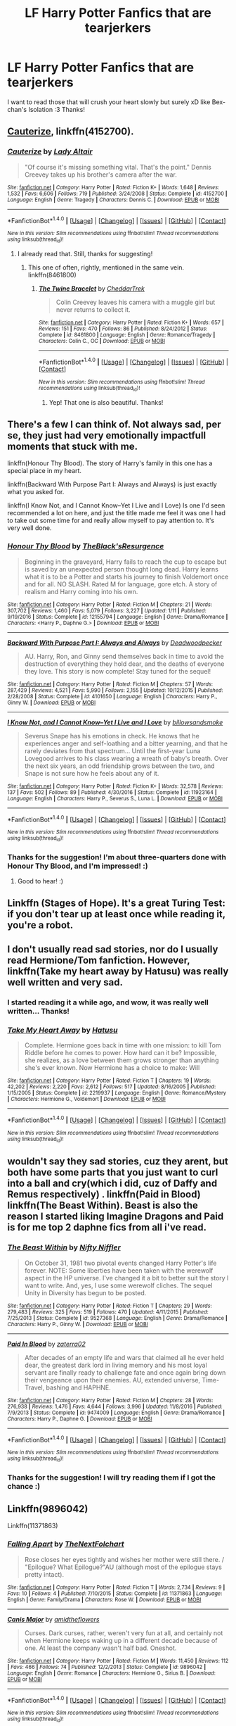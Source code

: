 #+TITLE: LF Harry Potter Fanfics that are tearjerkers

* LF Harry Potter Fanfics that are tearjerkers
:PROPERTIES:
:Author: The_Lonely_Raven
:Score: 5
:DateUnix: 1513267395.0
:DateShort: 2017-Dec-14
:FlairText: Request
:END:
I want to read those that will crush your heart slowly but surely xD like Bex-chan's Isolation :3 Thanks!


** [[https://www.fanfiction.net/s/4152700/1/Cauterize][Cauterize]], linkffn(4152700).
:PROPERTIES:
:Author: InquisitorCOC
:Score: 11
:DateUnix: 1513269185.0
:DateShort: 2017-Dec-14
:END:

*** [[http://www.fanfiction.net/s/4152700/1/][*/Cauterize/*]] by [[https://www.fanfiction.net/u/24216/Lady-Altair][/Lady Altair/]]

#+begin_quote
  "Of course it's missing something vital. That's the point." Dennis Creevey takes up his brother's camera after the war.
#+end_quote

^{/Site/: [[http://www.fanfiction.net/][fanfiction.net]] *|* /Category/: Harry Potter *|* /Rated/: Fiction K+ *|* /Words/: 1,648 *|* /Reviews/: 1,532 *|* /Favs/: 6,606 *|* /Follows/: 719 *|* /Published/: 3/24/2008 *|* /Status/: Complete *|* /id/: 4152700 *|* /Language/: English *|* /Genre/: Tragedy *|* /Characters/: Dennis C. *|* /Download/: [[http://www.ff2ebook.com/old/ffn-bot/index.php?id=4152700&source=ff&filetype=epub][EPUB]] or [[http://www.ff2ebook.com/old/ffn-bot/index.php?id=4152700&source=ff&filetype=mobi][MOBI]]}

--------------

*FanfictionBot*^{1.4.0} *|* [[[https://github.com/tusing/reddit-ffn-bot/wiki/Usage][Usage]]] | [[[https://github.com/tusing/reddit-ffn-bot/wiki/Changelog][Changelog]]] | [[[https://github.com/tusing/reddit-ffn-bot/issues/][Issues]]] | [[[https://github.com/tusing/reddit-ffn-bot/][GitHub]]] | [[[https://www.reddit.com/message/compose?to=tusing][Contact]]]

^{/New in this version: Slim recommendations using/ ffnbot!slim! /Thread recommendations using/ linksub(thread_id)!}
:PROPERTIES:
:Author: FanfictionBot
:Score: 5
:DateUnix: 1513269190.0
:DateShort: 2017-Dec-14
:END:

**** I already read that. Still, thanks for suggesting!
:PROPERTIES:
:Author: The_Lonely_Raven
:Score: 2
:DateUnix: 1513273273.0
:DateShort: 2017-Dec-14
:END:

***** This one of often, rightly, mentioned in the same vein. linkffn(8461800)
:PROPERTIES:
:Score: 3
:DateUnix: 1513279929.0
:DateShort: 2017-Dec-14
:END:

****** [[http://www.fanfiction.net/s/8461800/1/][*/The Twine Bracelet/*]] by [[https://www.fanfiction.net/u/653366/CheddarTrek][/CheddarTrek/]]

#+begin_quote
  Colin Creevey leaves his camera with a muggle girl but never returns to collect it.
#+end_quote

^{/Site/: [[http://www.fanfiction.net/][fanfiction.net]] *|* /Category/: Harry Potter *|* /Rated/: Fiction K+ *|* /Words/: 657 *|* /Reviews/: 151 *|* /Favs/: 470 *|* /Follows/: 86 *|* /Published/: 8/24/2012 *|* /Status/: Complete *|* /id/: 8461800 *|* /Language/: English *|* /Genre/: Romance/Tragedy *|* /Characters/: Colin C., OC *|* /Download/: [[http://www.ff2ebook.com/old/ffn-bot/index.php?id=8461800&source=ff&filetype=epub][EPUB]] or [[http://www.ff2ebook.com/old/ffn-bot/index.php?id=8461800&source=ff&filetype=mobi][MOBI]]}

--------------

*FanfictionBot*^{1.4.0} *|* [[[https://github.com/tusing/reddit-ffn-bot/wiki/Usage][Usage]]] | [[[https://github.com/tusing/reddit-ffn-bot/wiki/Changelog][Changelog]]] | [[[https://github.com/tusing/reddit-ffn-bot/issues/][Issues]]] | [[[https://github.com/tusing/reddit-ffn-bot/][GitHub]]] | [[[https://www.reddit.com/message/compose?to=tusing][Contact]]]

^{/New in this version: Slim recommendations using/ ffnbot!slim! /Thread recommendations using/ linksub(thread_id)!}
:PROPERTIES:
:Author: FanfictionBot
:Score: 5
:DateUnix: 1513279952.0
:DateShort: 2017-Dec-14
:END:

******* Yep! That one is also beautiful. Thanks!
:PROPERTIES:
:Author: The_Lonely_Raven
:Score: 1
:DateUnix: 1513300664.0
:DateShort: 2017-Dec-15
:END:


** There's a few I can think of. Not always sad, per se, they just had very emotionally impactfull moments that stuck with me.

linkffn(Honour Thy Blood). The story of Harry's family in this one has a special place in my heart.

linkffn(Backward With Purpose Part I: Always and Always) is just exactly what you asked for.

linkffn(I Know Not, and I Cannot Know--Yet I Live and I Love) Is one I'd seen recommended a lot on here, and just the title made me feel it was one I had to take out some time for and really allow myself to pay attention to. It's very well done.
:PROPERTIES:
:Score: 3
:DateUnix: 1513280519.0
:DateShort: 2017-Dec-14
:END:

*** [[http://www.fanfiction.net/s/12155794/1/][*/Honour Thy Blood/*]] by [[https://www.fanfiction.net/u/8024050/TheBlack-sResurgence][/TheBlack'sResurgence/]]

#+begin_quote
  Beginning in the graveyard, Harry fails to reach the cup to escape but is saved by an unexpected person thought long dead. Harry learns what it is to be a Potter and starts his journey to finish Voldemort once and for all. NO SLASH. Rated M for language, gore etch. A story of realism and Harry coming into his own.
#+end_quote

^{/Site/: [[http://www.fanfiction.net/][fanfiction.net]] *|* /Category/: Harry Potter *|* /Rated/: Fiction M *|* /Chapters/: 21 *|* /Words/: 307,702 *|* /Reviews/: 1,460 *|* /Favs/: 5,079 *|* /Follows/: 3,227 *|* /Updated/: 1/11 *|* /Published/: 9/19/2016 *|* /Status/: Complete *|* /id/: 12155794 *|* /Language/: English *|* /Genre/: Drama/Romance *|* /Characters/: <Harry P., Daphne G.> *|* /Download/: [[http://www.ff2ebook.com/old/ffn-bot/index.php?id=12155794&source=ff&filetype=epub][EPUB]] or [[http://www.ff2ebook.com/old/ffn-bot/index.php?id=12155794&source=ff&filetype=mobi][MOBI]]}

--------------

[[http://www.fanfiction.net/s/4101650/1/][*/Backward With Purpose Part I: Always and Always/*]] by [[https://www.fanfiction.net/u/386600/Deadwoodpecker][/Deadwoodpecker/]]

#+begin_quote
  AU. Harry, Ron, and Ginny send themselves back in time to avoid the destruction of everything they hold dear, and the deaths of everyone they love. This story is now complete! Stay tuned for the sequel!
#+end_quote

^{/Site/: [[http://www.fanfiction.net/][fanfiction.net]] *|* /Category/: Harry Potter *|* /Rated/: Fiction M *|* /Chapters/: 57 *|* /Words/: 287,429 *|* /Reviews/: 4,521 *|* /Favs/: 5,990 *|* /Follows/: 2,155 *|* /Updated/: 10/12/2015 *|* /Published/: 2/28/2008 *|* /Status/: Complete *|* /id/: 4101650 *|* /Language/: English *|* /Characters/: Harry P., Ginny W. *|* /Download/: [[http://www.ff2ebook.com/old/ffn-bot/index.php?id=4101650&source=ff&filetype=epub][EPUB]] or [[http://www.ff2ebook.com/old/ffn-bot/index.php?id=4101650&source=ff&filetype=mobi][MOBI]]}

--------------

[[http://www.fanfiction.net/s/11923164/1/][*/I Know Not, and I Cannot Know--Yet I Live and I Love/*]] by [[https://www.fanfiction.net/u/7794370/billowsandsmoke][/billowsandsmoke/]]

#+begin_quote
  Severus Snape has his emotions in check. He knows that he experiences anger and self-loathing and a bitter yearning, and that he rarely deviates from that spectrum... Until the first-year Luna Lovegood arrives to his class wearing a wreath of baby's breath. Over the next six years, an odd friendship grows between the two, and Snape is not sure how he feels about any of it.
#+end_quote

^{/Site/: [[http://www.fanfiction.net/][fanfiction.net]] *|* /Category/: Harry Potter *|* /Rated/: Fiction K+ *|* /Words/: 32,578 *|* /Reviews/: 137 *|* /Favs/: 502 *|* /Follows/: 89 *|* /Published/: 4/30/2016 *|* /Status/: Complete *|* /id/: 11923164 *|* /Language/: English *|* /Characters/: Harry P., Severus S., Luna L. *|* /Download/: [[http://www.ff2ebook.com/old/ffn-bot/index.php?id=11923164&source=ff&filetype=epub][EPUB]] or [[http://www.ff2ebook.com/old/ffn-bot/index.php?id=11923164&source=ff&filetype=mobi][MOBI]]}

--------------

*FanfictionBot*^{1.4.0} *|* [[[https://github.com/tusing/reddit-ffn-bot/wiki/Usage][Usage]]] | [[[https://github.com/tusing/reddit-ffn-bot/wiki/Changelog][Changelog]]] | [[[https://github.com/tusing/reddit-ffn-bot/issues/][Issues]]] | [[[https://github.com/tusing/reddit-ffn-bot/][GitHub]]] | [[[https://www.reddit.com/message/compose?to=tusing][Contact]]]

^{/New in this version: Slim recommendations using/ ffnbot!slim! /Thread recommendations using/ linksub(thread_id)!}
:PROPERTIES:
:Author: FanfictionBot
:Score: 1
:DateUnix: 1513280587.0
:DateShort: 2017-Dec-14
:END:


*** Thanks for the suggestion! I'm about three-quarters done with Honour Thy Blood, and I'm impressed! :)
:PROPERTIES:
:Author: The_Lonely_Raven
:Score: 1
:DateUnix: 1513349291.0
:DateShort: 2017-Dec-15
:END:

**** Good to hear! :)
:PROPERTIES:
:Score: 2
:DateUnix: 1513349965.0
:DateShort: 2017-Dec-15
:END:


** Linkffn (Stages of Hope). It's a great Turing Test: if you don't tear up at least once while reading it, you're a robot.
:PROPERTIES:
:Author: bgottfried91
:Score: 3
:DateUnix: 1513299347.0
:DateShort: 2017-Dec-15
:END:


** I don't usually read sad stories, nor do I usually read Hermione/Tom fanfiction. However, linkffn(Take my heart away by Hatusu) was really well written and very sad.
:PROPERTIES:
:Author: FourWordForeword
:Score: 4
:DateUnix: 1513268817.0
:DateShort: 2017-Dec-14
:END:

*** I started reading it a while ago, and wow, it was really well written... Thanks!
:PROPERTIES:
:Author: The_Lonely_Raven
:Score: 2
:DateUnix: 1513300728.0
:DateShort: 2017-Dec-15
:END:


*** [[http://www.fanfiction.net/s/2219937/1/][*/Take My Heart Away/*]] by [[https://www.fanfiction.net/u/414617/Hatusu][/Hatusu/]]

#+begin_quote
  Complete. Hermione goes back in time with one mission: to kill Tom Riddle before he comes to power. How hard can it be? Impossible, she realizes, as a love between them grows stronger than anything she's ever known. Now Hermione has a choice to make: Will
#+end_quote

^{/Site/: [[http://www.fanfiction.net/][fanfiction.net]] *|* /Category/: Harry Potter *|* /Rated/: Fiction T *|* /Chapters/: 19 *|* /Words/: 42,202 *|* /Reviews/: 2,220 *|* /Favs/: 2,612 *|* /Follows/: 517 *|* /Updated/: 8/16/2005 *|* /Published/: 1/15/2005 *|* /Status/: Complete *|* /id/: 2219937 *|* /Language/: English *|* /Genre/: Romance/Mystery *|* /Characters/: Hermione G., Voldemort *|* /Download/: [[http://www.ff2ebook.com/old/ffn-bot/index.php?id=2219937&source=ff&filetype=epub][EPUB]] or [[http://www.ff2ebook.com/old/ffn-bot/index.php?id=2219937&source=ff&filetype=mobi][MOBI]]}

--------------

*FanfictionBot*^{1.4.0} *|* [[[https://github.com/tusing/reddit-ffn-bot/wiki/Usage][Usage]]] | [[[https://github.com/tusing/reddit-ffn-bot/wiki/Changelog][Changelog]]] | [[[https://github.com/tusing/reddit-ffn-bot/issues/][Issues]]] | [[[https://github.com/tusing/reddit-ffn-bot/][GitHub]]] | [[[https://www.reddit.com/message/compose?to=tusing][Contact]]]

^{/New in this version: Slim recommendations using/ ffnbot!slim! /Thread recommendations using/ linksub(thread_id)!}
:PROPERTIES:
:Author: FanfictionBot
:Score: 1
:DateUnix: 1513268863.0
:DateShort: 2017-Dec-14
:END:


** wouldn't say they sad stories, cuz they arent, but both have some parts that you just want to curl into a ball and cry(which i did, cuz of Daffy and Remus respectively) . linkffn(Paid in Blood) linkffn(The Beast Within). Beast is also the reason I started liking Imagine Dragons and Paid is for me top 2 daphne fics from all i've read.
:PROPERTIES:
:Author: nauze18
:Score: 2
:DateUnix: 1513275660.0
:DateShort: 2017-Dec-14
:END:

*** [[http://www.fanfiction.net/s/9527368/1/][*/The Beast Within/*]] by [[https://www.fanfiction.net/u/2032051/Nifty-Niffler][/Nifty Niffler/]]

#+begin_quote
  On October 31, 1981 two pivotal events changed Harry Potter's life forever. NOTE: Some liberties have been taken with the werewolf aspect in the HP universe. I've changed it a bit to better suit the story I want to write. And, yes, I use some werewolf cliches. The sequel Unity in Diversity has begun to be posted.
#+end_quote

^{/Site/: [[http://www.fanfiction.net/][fanfiction.net]] *|* /Category/: Harry Potter *|* /Rated/: Fiction T *|* /Chapters/: 29 *|* /Words/: 279,483 *|* /Reviews/: 325 *|* /Favs/: 519 *|* /Follows/: 470 *|* /Updated/: 4/11/2015 *|* /Published/: 7/25/2013 *|* /Status/: Complete *|* /id/: 9527368 *|* /Language/: English *|* /Genre/: Drama/Romance *|* /Characters/: Harry P., Ginny W. *|* /Download/: [[http://www.ff2ebook.com/old/ffn-bot/index.php?id=9527368&source=ff&filetype=epub][EPUB]] or [[http://www.ff2ebook.com/old/ffn-bot/index.php?id=9527368&source=ff&filetype=mobi][MOBI]]}

--------------

[[http://www.fanfiction.net/s/9474009/1/][*/Paid In Blood/*]] by [[https://www.fanfiction.net/u/4686386/zaterra02][/zaterra02/]]

#+begin_quote
  After decades of an empty life and wars that claimed all he ever held dear, the greatest dark lord in living memory and his most loyal servant are finally ready to challenge fate and once again bring down their vengeance upon their enemies. AU, extended universe, Time-Travel, bashing and HAPHNE.
#+end_quote

^{/Site/: [[http://www.fanfiction.net/][fanfiction.net]] *|* /Category/: Harry Potter *|* /Rated/: Fiction M *|* /Chapters/: 28 *|* /Words/: 276,938 *|* /Reviews/: 1,476 *|* /Favs/: 4,644 *|* /Follows/: 3,996 *|* /Updated/: 11/8/2016 *|* /Published/: 7/9/2013 *|* /Status/: Complete *|* /id/: 9474009 *|* /Language/: English *|* /Genre/: Drama/Romance *|* /Characters/: Harry P., Daphne G. *|* /Download/: [[http://www.ff2ebook.com/old/ffn-bot/index.php?id=9474009&source=ff&filetype=epub][EPUB]] or [[http://www.ff2ebook.com/old/ffn-bot/index.php?id=9474009&source=ff&filetype=mobi][MOBI]]}

--------------

*FanfictionBot*^{1.4.0} *|* [[[https://github.com/tusing/reddit-ffn-bot/wiki/Usage][Usage]]] | [[[https://github.com/tusing/reddit-ffn-bot/wiki/Changelog][Changelog]]] | [[[https://github.com/tusing/reddit-ffn-bot/issues/][Issues]]] | [[[https://github.com/tusing/reddit-ffn-bot/][GitHub]]] | [[[https://www.reddit.com/message/compose?to=tusing][Contact]]]

^{/New in this version: Slim recommendations using/ ffnbot!slim! /Thread recommendations using/ linksub(thread_id)!}
:PROPERTIES:
:Author: FanfictionBot
:Score: 1
:DateUnix: 1513275697.0
:DateShort: 2017-Dec-14
:END:


*** Thanks for the suggestion! I will try reading them if I got the chance :)
:PROPERTIES:
:Author: The_Lonely_Raven
:Score: 1
:DateUnix: 1513349209.0
:DateShort: 2017-Dec-15
:END:


** Linkffn(9896042)

Linkffn(11371863)
:PROPERTIES:
:Author: openthekey
:Score: 2
:DateUnix: 1513297606.0
:DateShort: 2017-Dec-15
:END:

*** [[http://www.fanfiction.net/s/11371863/1/][*/Falling Apart/*]] by [[https://www.fanfiction.net/u/2756519/TheNextFolchart][/TheNextFolchart/]]

#+begin_quote
  Rose closes her eyes tightly and wishes her mother were still there. / "Epilogue? What Epilogue?"AU (although most of the epilogue stays pretty intact).
#+end_quote

^{/Site/: [[http://www.fanfiction.net/][fanfiction.net]] *|* /Category/: Harry Potter *|* /Rated/: Fiction T *|* /Words/: 2,734 *|* /Reviews/: 9 *|* /Favs/: 10 *|* /Follows/: 4 *|* /Published/: 7/10/2015 *|* /Status/: Complete *|* /id/: 11371863 *|* /Language/: English *|* /Genre/: Family/Drama *|* /Characters/: Rose W. *|* /Download/: [[http://www.ff2ebook.com/old/ffn-bot/index.php?id=11371863&source=ff&filetype=epub][EPUB]] or [[http://www.ff2ebook.com/old/ffn-bot/index.php?id=11371863&source=ff&filetype=mobi][MOBI]]}

--------------

[[http://www.fanfiction.net/s/9896042/1/][*/Canis Major/*]] by [[https://www.fanfiction.net/u/1026078/amidtheflowers][/amidtheflowers/]]

#+begin_quote
  Curses. Dark curses, rather, weren't very fun at all, and certainly not when Hermione keeps waking up in a different decade because of one. At least the company wasn't half bad. Oneshot.
#+end_quote

^{/Site/: [[http://www.fanfiction.net/][fanfiction.net]] *|* /Category/: Harry Potter *|* /Rated/: Fiction M *|* /Words/: 11,450 *|* /Reviews/: 112 *|* /Favs/: 466 *|* /Follows/: 74 *|* /Published/: 12/2/2013 *|* /Status/: Complete *|* /id/: 9896042 *|* /Language/: English *|* /Genre/: Romance *|* /Characters/: Hermione G., Sirius B. *|* /Download/: [[http://www.ff2ebook.com/old/ffn-bot/index.php?id=9896042&source=ff&filetype=epub][EPUB]] or [[http://www.ff2ebook.com/old/ffn-bot/index.php?id=9896042&source=ff&filetype=mobi][MOBI]]}

--------------

*FanfictionBot*^{1.4.0} *|* [[[https://github.com/tusing/reddit-ffn-bot/wiki/Usage][Usage]]] | [[[https://github.com/tusing/reddit-ffn-bot/wiki/Changelog][Changelog]]] | [[[https://github.com/tusing/reddit-ffn-bot/issues/][Issues]]] | [[[https://github.com/tusing/reddit-ffn-bot/][GitHub]]] | [[[https://www.reddit.com/message/compose?to=tusing][Contact]]]

^{/New in this version: Slim recommendations using/ ffnbot!slim! /Thread recommendations using/ linksub(thread_id)!}
:PROPERTIES:
:Author: FanfictionBot
:Score: 1
:DateUnix: 1513297616.0
:DateShort: 2017-Dec-15
:END:


*** Thanks for the suggestions! I see that they are quite short, so I'll try them ASAP. Thanks again!
:PROPERTIES:
:Author: The_Lonely_Raven
:Score: 1
:DateUnix: 1513349361.0
:DateShort: 2017-Dec-15
:END:


** linkao3(Grey Space by noaacat)

There weren't too many points in this that I actually cried about but some of the things Harry goes through/thinks about physically made my heart hurt.
:PROPERTIES:
:Author: pempskins
:Score: 2
:DateUnix: 1513302543.0
:DateShort: 2017-Dec-15
:END:

*** [[http://archiveofourown.org/works/12424344][*/Grey Space/*]] by [[http://www.archiveofourown.org/users/noaacat/pseuds/noaacat][/noaacat/]]

#+begin_quote
  In 1991, Harry Potter begins his time at Stonewall High, unaware that he is anything more than a boy prone to freakish accidents. When he turns fourteen, he will receive a letter that will change his life. He will learn he is Harry Potter, and be invited into a world where belonging is his birthright. Until then, he stumbles on, two steps forward and one step back, out of the cupboard and into the life he was never meant to have.
#+end_quote

^{/Site/: [[http://www.archiveofourown.org/][Archive of Our Own]] *|* /Fandom/: Harry Potter - J. K. Rowling *|* /Published/: 2017-10-20 *|* /Completed/: 2017-11-25 *|* /Words/: 60437 *|* /Chapters/: 7/7 *|* /Comments/: 68 *|* /Kudos/: 102 *|* /Bookmarks/: 27 *|* /Hits/: 835 *|* /ID/: 12424344 *|* /Download/: [[http://archiveofourown.org/downloads/no/noaacat/12424344/Grey%20Space.epub?updated_at=1511764244][EPUB]] or [[http://archiveofourown.org/downloads/no/noaacat/12424344/Grey%20Space.mobi?updated_at=1511764244][MOBI]]}

--------------

*FanfictionBot*^{1.4.0} *|* [[[https://github.com/tusing/reddit-ffn-bot/wiki/Usage][Usage]]] | [[[https://github.com/tusing/reddit-ffn-bot/wiki/Changelog][Changelog]]] | [[[https://github.com/tusing/reddit-ffn-bot/issues/][Issues]]] | [[[https://github.com/tusing/reddit-ffn-bot/][GitHub]]] | [[[https://www.reddit.com/message/compose?to=tusing][Contact]]]

^{/New in this version: Slim recommendations using/ ffnbot!slim! /Thread recommendations using/ linksub(thread_id)!}
:PROPERTIES:
:Author: FanfictionBot
:Score: 1
:DateUnix: 1513302560.0
:DateShort: 2017-Dec-15
:END:


*** Thanks for the suggestion! I'll also try this story as soon as I can :)
:PROPERTIES:
:Author: The_Lonely_Raven
:Score: 1
:DateUnix: 1513349411.0
:DateShort: 2017-Dec-15
:END:


** linkao3(1273078) It's slash, so sorry if that's not your thing. But this is literally the ONLY fanfic in about 10 years that has actually made me straight up cry (though there was one or two that made me tear up, can't remember which ones...).
:PROPERTIES:
:Author: fireflii
:Score: 2
:DateUnix: 1513320071.0
:DateShort: 2017-Dec-15
:END:

*** [[http://archiveofourown.org/works/1273078][*/Stop All the Clocks (This Is the Last Time I'm Leaving Without You)/*]] by [[http://www.archiveofourown.org/users/firethesound/pseuds/firethesound][/firethesound/]]

#+begin_quote
  Living with Draco was difficult; living without him is unbearable. But if there's one thing Harry learned from the war, it's that even when one life ends, the rest of the world goes right on living.
#+end_quote

^{/Site/: [[http://www.archiveofourown.org/][Archive of Our Own]] *|* /Fandom/: Harry Potter - J. K. Rowling *|* /Published/: 2014-03-05 *|* /Words/: 44706 *|* /Chapters/: 1/1 *|* /Comments/: 287 *|* /Kudos/: 1441 *|* /Bookmarks/: 560 *|* /Hits/: 39500 *|* /ID/: 1273078 *|* /Download/: [[http://archiveofourown.org/downloads/fi/firethesound/1273078/Stop%20All%20the%20Clocks%20This.epub?updated_at=1406469695][EPUB]] or [[http://archiveofourown.org/downloads/fi/firethesound/1273078/Stop%20All%20the%20Clocks%20This.mobi?updated_at=1406469695][MOBI]]}

--------------

*FanfictionBot*^{1.4.0} *|* [[[https://github.com/tusing/reddit-ffn-bot/wiki/Usage][Usage]]] | [[[https://github.com/tusing/reddit-ffn-bot/wiki/Changelog][Changelog]]] | [[[https://github.com/tusing/reddit-ffn-bot/issues/][Issues]]] | [[[https://github.com/tusing/reddit-ffn-bot/][GitHub]]] | [[[https://www.reddit.com/message/compose?to=tusing][Contact]]]

^{/New in this version: Slim recommendations using/ ffnbot!slim! /Thread recommendations using/ linksub(thread_id)!}
:PROPERTIES:
:Author: FanfictionBot
:Score: 1
:DateUnix: 1513320090.0
:DateShort: 2017-Dec-15
:END:


*** I don't really mind if it's slash. Thanks for suggesting! :) Gonna try this one too xD
:PROPERTIES:
:Author: The_Lonely_Raven
:Score: 1
:DateUnix: 1513349600.0
:DateShort: 2017-Dec-15
:END:


** Linkao3(A Captain without a Team)

Oliver Wood remembering his three star Quidditch chasers. First time I realized I had a crush on the Chaser Trio.
:PROPERTIES:
:Author: MrToddWilkins
:Score: 1
:DateUnix: 1513305686.0
:DateShort: 2017-Dec-15
:END:

*** [[http://archiveofourown.org/works/12715584][*/Hey, Team Captain!/*]] by [[http://www.archiveofourown.org/users/twinkiecas/pseuds/twinkiecas][/twinkiecas/]]

#+begin_quote
  Shiro is a senior and captain of his school's football team. There's a girl that all the boys are harassing and in his attempt to stop it he befriends her (and possibly becomes something more). Keith is a sophomore in the shadows of his brother and is figuring out himself. Lance just wants his role model to appreciate him more.
#+end_quote

^{/Site/: [[http://www.archiveofourown.org/][Archive of Our Own]] *|* /Fandom/: Voltron: Legendary Defender *|* /Published/: 2017-11-14 *|* /Completed/: 2017-11-16 *|* /Words/: 20330 *|* /Chapters/: 3/3 *|* /Comments/: 4 *|* /Kudos/: 31 *|* /Bookmarks/: 7 *|* /Hits/: 470 *|* /ID/: 12715584 *|* /Download/: [[http://archiveofourown.org/downloads/tw/twinkiecas/12715584/Hey%20Team%20Captain.epub?updated_at=1511729484][EPUB]] or [[http://archiveofourown.org/downloads/tw/twinkiecas/12715584/Hey%20Team%20Captain.mobi?updated_at=1511729484][MOBI]]}

--------------

*FanfictionBot*^{1.4.0} *|* [[[https://github.com/tusing/reddit-ffn-bot/wiki/Usage][Usage]]] | [[[https://github.com/tusing/reddit-ffn-bot/wiki/Changelog][Changelog]]] | [[[https://github.com/tusing/reddit-ffn-bot/issues/][Issues]]] | [[[https://github.com/tusing/reddit-ffn-bot/][GitHub]]] | [[[https://www.reddit.com/message/compose?to=tusing][Contact]]]

^{/New in this version: Slim recommendations using/ ffnbot!slim! /Thread recommendations using/ linksub(thread_id)!}
:PROPERTIES:
:Author: FanfictionBot
:Score: 1
:DateUnix: 1513305703.0
:DateShort: 2017-Dec-15
:END:

**** I didn't mean this haha

Here's the actual link:

Linkao3(10632)
:PROPERTIES:
:Author: MrToddWilkins
:Score: 2
:DateUnix: 1513305724.0
:DateShort: 2017-Dec-15
:END:

***** Thanks for this, although could you give me the blurb (is that what you call those infos or warnings or summaries?) of the story so I could search it? There's still no info below as I am typing so... Yeah. XD
:PROPERTIES:
:Author: The_Lonely_Raven
:Score: 1
:DateUnix: 1513349558.0
:DateShort: 2017-Dec-15
:END:

****** It's an alternate universe where Katie,Angelina,and Alicia (in that order) die during the Second Wizarding War and Oliver Wood is sitting at a bar remembering them and at the end I think he toasts their memory.
:PROPERTIES:
:Author: MrToddWilkins
:Score: 1
:DateUnix: 1513351938.0
:DateShort: 2017-Dec-15
:END:


** [deleted]
:PROPERTIES:
:Score: 0
:DateUnix: 1513279158.0
:DateShort: 2017-Dec-14
:END:

*** [[http://www.fanfiction.net/s/2675376/1/][*/Let The Bond Remain Unbroken/*]] by [[https://www.fanfiction.net/u/931921/Merenwen-Aldalas-Silverleaf][/Merenwen 'Aldalas' Silverleaf/]]

#+begin_quote
  During a hunting trip Aragorn and Legolas are attacked by an unlikely foe, barely escaping with their lives. Immediately returning to Rivendell, Aragorn recovers... but more is amiss for Legolas as he comes down with a deadly poison the elves do not know
#+end_quote

^{/Site/: [[http://www.fanfiction.net/][fanfiction.net]] *|* /Category/: Lord of the Rings *|* /Rated/: Fiction T *|* /Chapters/: 17 *|* /Words/: 56,349 *|* /Reviews/: 101 *|* /Favs/: 109 *|* /Follows/: 22 *|* /Updated/: 12/29/2005 *|* /Published/: 11/25/2005 *|* /Status/: Complete *|* /id/: 2675376 *|* /Language/: English *|* /Genre/: Angst/Adventure *|* /Characters/: Aragorn, Legolas *|* /Download/: [[http://www.ff2ebook.com/old/ffn-bot/index.php?id=2675376&source=ff&filetype=epub][EPUB]] or [[http://www.ff2ebook.com/old/ffn-bot/index.php?id=2675376&source=ff&filetype=mobi][MOBI]]}

--------------

*FanfictionBot*^{1.4.0} *|* [[[https://github.com/tusing/reddit-ffn-bot/wiki/Usage][Usage]]] | [[[https://github.com/tusing/reddit-ffn-bot/wiki/Changelog][Changelog]]] | [[[https://github.com/tusing/reddit-ffn-bot/issues/][Issues]]] | [[[https://github.com/tusing/reddit-ffn-bot/][GitHub]]] | [[[https://www.reddit.com/message/compose?to=tusing][Contact]]]

^{/New in this version: Slim recommendations using/ ffnbot!slim! /Thread recommendations using/ linksub(thread_id)!}
:PROPERTIES:
:Author: FanfictionBot
:Score: 1
:DateUnix: 1513279203.0
:DateShort: 2017-Dec-14
:END:

**** Wait that's not Harry Potter
:PROPERTIES:
:Score: 1
:DateUnix: 1513279958.0
:DateShort: 2017-Dec-14
:END:
